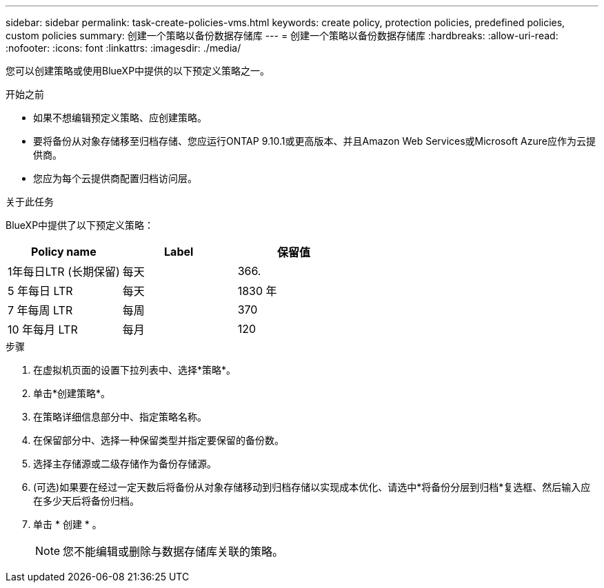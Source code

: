 ---
sidebar: sidebar 
permalink: task-create-policies-vms.html 
keywords: create policy, protection policies, predefined policies, custom policies 
summary: 创建一个策略以备份数据存储库 
---
= 创建一个策略以备份数据存储库
:hardbreaks:
:allow-uri-read: 
:nofooter: 
:icons: font
:linkattrs: 
:imagesdir: ./media/


[role="lead"]
您可以创建策略或使用BlueXP中提供的以下预定义策略之一。

.开始之前
* 如果不想编辑预定义策略、应创建策略。
* 要将备份从对象存储移至归档存储、您应运行ONTAP 9.10.1或更高版本、并且Amazon Web Services或Microsoft Azure应作为云提供商。
* 您应为每个云提供商配置归档访问层。


.关于此任务
BlueXP中提供了以下预定义策略：

|===
| Policy name | Label | 保留值 


 a| 
1年每日LTR (长期保留)
 a| 
每天
 a| 
366.



 a| 
5 年每日 LTR
 a| 
每天
 a| 
1830 年



 a| 
7 年每周 LTR
 a| 
每周
 a| 
370



 a| 
10 年每月 LTR
 a| 
每月
 a| 
120

|===
.步骤
. 在虚拟机页面的设置下拉列表中、选择*策略*。
. 单击*创建策略*。
. 在策略详细信息部分中、指定策略名称。
. 在保留部分中、选择一种保留类型并指定要保留的备份数。
. 选择主存储源或二级存储作为备份存储源。
. (可选)如果要在经过一定天数后将备份从对象存储移动到归档存储以实现成本优化、请选中*将备份分层到归档*复选框、然后输入应在多少天后将备份归档。
. 单击 * 创建 * 。
+

NOTE: 您不能编辑或删除与数据存储库关联的策略。


